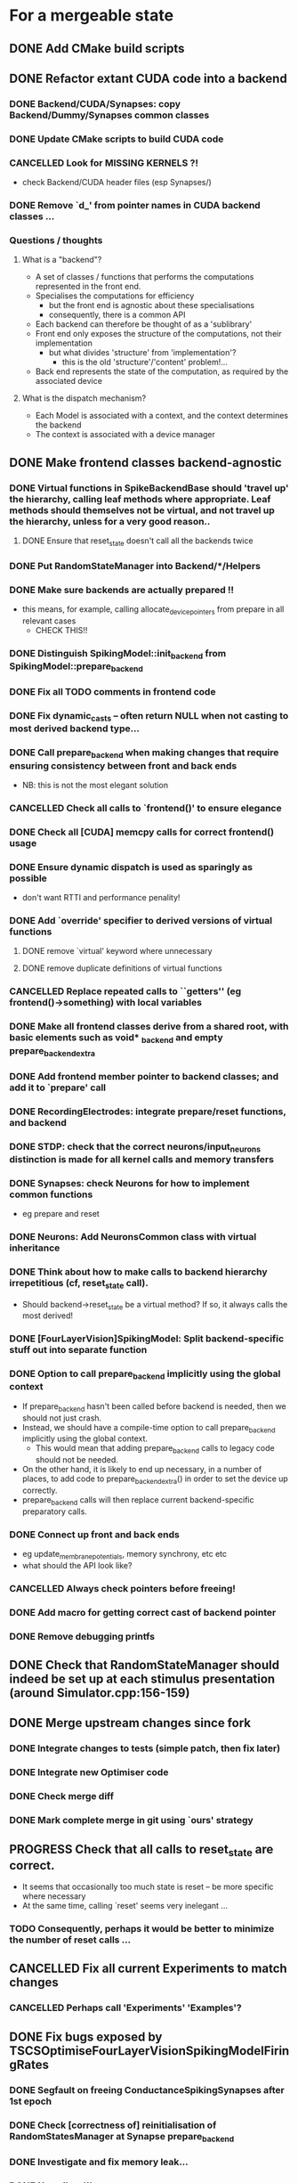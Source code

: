 * For a mergeable state
** DONE Add CMake build scripts
CLOSED: [2016-11-11 Fri 14:00]
:LOGBOOK:
- State "DONE"       from              [2016-11-11 Fri 14:00]
:END:
** DONE Refactor extant CUDA code into a backend
CLOSED: [2016-12-11 Sun 18:20]
:LOGBOOK:
- State "DONE"       from "PROGRESS"   [2016-12-11 Sun 18:20]
- State "PROGRESS"   from "TODO"       [2016-11-11 Fri 14:00]
:END:
*** DONE Backend/CUDA/Synapses: copy Backend/Dummy/Synapses common classes
CLOSED: [2016-11-24 Thu 14:05]
:LOGBOOK:
- State "DONE"       from "TODO"       [2016-11-24 Thu 14:05]
:END:
*** DONE Update CMake scripts to build CUDA code
CLOSED: [2016-12-11 Sun 00:50]
:LOGBOOK:
- State "DONE"       from "PROGRESS"   [2016-12-11 Sun 00:50]
- State "PROGRESS"   from "TODO"       [2016-11-30 Wed 15:40]
:END:
*** CANCELLED Look for MISSING KERNELS ?!
CLOSED: [2016-12-11 Sun 18:20]
:LOGBOOK:
- State "CANCELLED"  from "TODO"       [2016-12-11 Sun 18:20] \\
  Don't need to do this, it seems: no missing kernels apparent.
:END:
+ check Backend/CUDA header files (esp Synapses/)
*** DONE Remove `d_' from pointer names in CUDA backend classes ...
CLOSED: [2016-12-11 Sun 00:50]
:LOGBOOK:
- State "DONE"       from "PROGRESS"   [2016-12-11 Sun 00:50]
- State "PROGRESS"   from "TODO"       [2016-12-06 Tue 16:10]
:END:
*** Questions / thoughts
**** What is a "backend"?
+ A set of classes / functions that performs the computations represented in the front end.
+ Specialises the computations for efficiency
  - but the front end is agnostic about these specialisations
  - consequently, there is a common API
+ Each backend can therefore be thought of as a 'sublibrary'
+ Front end only exposes the structure of the computations, not their implementation
  - but what divides 'structure' from 'implementation'?
    * this is the old 'structure'/'content' problem!...
+ Back end represents the state of the computation, as required by the associated device
**** What is the dispatch mechanism?
+ Each Model is associated with a context, and the context determines the backend
+ The context is associated with a device manager
** DONE Make frontend classes backend-agnostic
CLOSED: [2016-12-14 Wed 18:35]
:LOGBOOK:
- State "DONE"       from "PROGRESS"   [2016-12-14 Wed 18:35]
- State "PROGRESS"   from "TODO"       [2016-11-20 Sun 12:10]
:END:
*** DONE Virtual functions in SpikeBackendBase should 'travel up' the hierarchy, calling leaf methods where appropriate. Leaf methods should themselves not be virtual, and not travel up the hierarchy, unless for a very good reason..
CLOSED: [2016-12-14 Wed 17:45]
:LOGBOOK:
- State "DONE"       from "PROGRESS"   [2016-12-14 Wed 17:45]
- State "PROGRESS"   from "DONE"       [2016-12-14 Wed 17:15] \\
  (Found a bug in reset_state: travels up the hierarchy multiple times!)
- State "DONE"       from "PROGRESS"   [2016-12-14 Wed 16:20]
- State "PROGRESS"   from "TODO"       [2016-12-13 Tue 11:50]
:END:
**** DONE Ensure that reset_state doesn't call all the backends twice
CLOSED: [2016-12-14 Wed 17:45]
:LOGBOOK:
- State "DONE"       from "PROGRESS"   [2016-12-14 Wed 17:45]
- State "PROGRESS"   from "TODO"       [2016-12-14 Wed 17:25]
:END:
*** DONE Put RandomStateManager into Backend/*/Helpers
CLOSED: [2016-12-14 Wed 17:55]
:LOGBOOK:
- State "DONE"       from "TODO"       [2016-12-14 Wed 17:55]
:END:
*** DONE Make sure backends are actually prepared !!
CLOSED: [2016-12-14 Wed 16:20]
:LOGBOOK:
- State "DONE"       from "PROGRESS"   [2016-12-14 Wed 16:20]
- State "PROGRESS"   from "TODO"       [2016-12-11 Sun 18:20]
:END:
+ this means, for example, calling allocate_device_pointers from prepare in all relevant cases
  - CHECK THIS!!
*** DONE Distinguish SpikingModel::init_backend from SpikingModel::prepare_backend
CLOSED: [2016-12-14 Wed 16:40]
:LOGBOOK:
- State "DONE"       from "TODO"       [2016-12-14 Wed 16:40]
:END:
*** DONE Fix all TODO comments in frontend code
CLOSED: [2016-12-14 Wed 18:35]
:LOGBOOK:
- State "DONE"       from "PROGRESS"   [2016-12-14 Wed 18:35]
- State "PROGRESS"   from "TODO"       [2016-12-11 Sun 00:50]
:END:
*** DONE Fix dynamic_casts -- often return NULL when not casting to most derived backend type...
CLOSED: [2016-12-12 Mon 23:45]
:LOGBOOK:
- State "DONE"       from "TODO"       [2016-12-12 Mon 23:45]
:END:
*** DONE Call prepare_backend when making changes that require ensuring consistency between front and back ends
CLOSED: [2016-12-14 Wed 16:45]
:LOGBOOK:
- State "DONE"       from "PROGRESS"   [2016-12-14 Wed 16:45] \\
  Done for now but need to keep on top of this!
  How to make sure consistency is maintained?
- State "PROGRESS"   from "TODO"       [2016-12-11 Sun 00:50]
:END:
+ NB: this is not the most elegant solution
*** CANCELLED Check all calls to `frontend()' to ensure elegance
CLOSED: [2016-12-14 Wed 17:00]
:LOGBOOK:
- State "CANCELLED"  from "TODO"       [2016-12-14 Wed 17:00] \\
  Not sure what this means any more
:END:
*** DONE Check all [CUDA] memcpy calls for correct frontend() usage
CLOSED: [2016-12-14 Wed 16:45]
:LOGBOOK:
- State "DONE"       from "PROGRESS"   [2016-12-14 Wed 16:45]
- State "PROGRESS"   from "TODO"       [2016-12-10 Sat 17:45]
:END:
*** DONE Ensure dynamic dispatch is used as sparingly as possible
CLOSED: [2016-12-14 Wed 16:45]
:LOGBOOK:
- State "DONE"       from "PROGRESS"   [2016-12-14 Wed 16:45]
- State "PROGRESS"   from "TODO"       [2016-12-11 Sun 00:50]
:END:
+ don't want RTTI and performance penality!
*** DONE Add `override' specifier to derived versions of virtual functions
CLOSED: [2016-12-14 Wed 17:50]
:LOGBOOK:
- State "DONE"       from "PROGRESS"   [2016-12-14 Wed 17:50]
- State "PROGRESS"   from "TODO"       [2016-12-09 Fri 12:10]
:END:
**** DONE remove `virtual' keyword where unnecessary
CLOSED: [2016-12-14 Wed 17:50]
:LOGBOOK:
- State "DONE"       from "PROGRESS"   [2016-12-14 Wed 17:50]
- State "PROGRESS"   from "TODO"       [2016-12-09 Fri 12:10]
:END:
**** DONE remove duplicate definitions of virtual functions
CLOSED: [2016-12-14 Wed 17:50]
:LOGBOOK:
- State "DONE"       from "PROGRESS"   [2016-12-14 Wed 17:50]
- State "PROGRESS"   from "TODO"       [2016-12-09 Fri 12:10]
:END:
*** CANCELLED Replace repeated calls to ``getters'' (eg frontend()->something) with local variables
CLOSED: [2016-12-14 Wed 16:20]
:LOGBOOK:
- State "CANCELLED"  from "TODO"       [2016-12-14 Wed 16:20] \\
  Seems like excessive work right now
:END:
*** DONE Make all frontend classes derive from a shared root, with basic elements such as void* _backend and empty prepare_backend_extra
CLOSED: [2016-11-24 Thu 13:40]
:LOGBOOK:
- State "DONE"       from "TODO"       [2016-11-24 Thu 13:40]
:END:
*** DONE Add frontend member pointer to backend classes; and add it to `prepare' call
CLOSED: [2016-11-24 Thu 15:55]
:LOGBOOK:
- State "DONE"       from "PROGRESS"   [2016-11-24 Thu 15:55]
- State "PROGRESS"   from "TODO"       [2016-11-24 Thu 14:20]
:END:
*** DONE RecordingElectrodes: integrate prepare/reset functions, and backend
CLOSED: [2016-12-14 Wed 16:20]
:LOGBOOK:
- State "DONE"       from "TODO"       [2016-12-14 Wed 16:20]
:END:
*** DONE STDP: check that the correct neurons/input_neurons distinction is made for all kernel calls and memory transfers
CLOSED: [2016-12-14 Wed 17:00]
:LOGBOOK:
- State "DONE"       from "TODO"       [2016-12-14 Wed 17:00]
:END:
*** DONE Synapses: check Neurons for how to implement common functions
CLOSED: [2016-12-14 Wed 16:20]
:LOGBOOK:
- State "DONE"       from "PROGRESS"   [2016-12-14 Wed 16:20]
- State "PROGRESS"   from "TODO"       [2016-11-21 Mon 17:25]
:END:
+ eg prepare and reset
*** DONE Neurons: Add NeuronsCommon class with virtual inheritance
CLOSED: [2016-11-24 Thu 13:55]
:LOGBOOK:
- State "DONE"       from "TODO"       [2016-11-24 Thu 13:55]
:END:
*** DONE Think about how to make calls to backend hierarchy irrepetitious (cf, reset_state call).
CLOSED: [2016-12-14 Wed 16:20]
:LOGBOOK:
- State "DONE"       from "PROGRESS"   [2016-12-14 Wed 16:20]
- State "PROGRESS"   from "TODO"       [2016-11-24 Thu 14:10]
:END:
+ Should backend->reset_state be a virtual method? If so, it always calls the most derived!
*** DONE [FourLayerVision]SpikingModel: Split backend-specific stuff out into separate function
CLOSED: [2016-12-14 Wed 16:45]
:LOGBOOK:
- State "DONE"       from "TODO"       [2016-12-14 Wed 16:45]
:END:
*** DONE Option to call prepare_backend implicitly using the global context
CLOSED: [2016-12-14 Wed 16:20]
:LOGBOOK:
- State "DONE"       from "PROGRESS"   [2016-12-14 Wed 16:20]
- State "PROGRESS"   from "TODO"       [2016-12-11 Sun 00:50]
:END:
+ If prepare_backend hasn't been called before backend is needed, then we should not just crash.
+ Instead, we should have a compile-time option to call prepare_backend implicitly using the global context.
  + This would mean that adding prepare_backend calls to legacy code should not be needed.
+ On the other hand, it is likely to end up necessary, in a number of places, to add code to prepare_backend_extra() in order to set the device up correctly.
+ prepare_backend calls will then replace current backend-specific preparatory calls.
*** DONE Connect up front and back ends
CLOSED: [2016-12-14 Wed 16:20]
:LOGBOOK:
- State "DONE"       from "PROGRESS"   [2016-12-14 Wed 16:20]
- State "PROGRESS"   from "TODO"       [2016-11-30 Wed 15:40]
:END:
+ eg update_membrane_potentials, memory synchrony, etc etc
+ what should the API look like?
*** CANCELLED Always check pointers before freeing!
CLOSED: [2016-12-14 Wed 18:15]
:LOGBOOK:
- State "CANCELLED"  from "TODO"       [2016-12-14 Wed 18:15] \\
  Unnecessary, because free checks if the ptr is NULL already
:END:
*** DONE Add macro for getting correct cast of backend pointer
CLOSED: [2016-11-24 Thu 14:10]
:LOGBOOK:
- State "DONE"       from "TODO"       [2016-11-24 Thu 14:10]
:END:
*** DONE Remove debugging printfs
CLOSED: [2016-12-14 Wed 18:40]
:LOGBOOK:
- State "DONE"       from "TODO"       [2016-12-14 Wed 18:40]
:END:
** DONE Check that RandomStateManager should indeed be set up at each stimulus presentation (around Simulator.cpp:156-159)
:LOGBOOK:
- State "DONE"       from "TODO"       [2016-12-15 Thu 14:10] \\
  Answer was "no" (now commented out)
:END:
** DONE Merge upstream changes since fork
CLOSED: [2016-12-20 Tue 22:15]
:LOGBOOK:
- State "DONE"       from "PROGRESS"   [2016-12-20 Tue 22:15]
- State "PROGRESS"   from "TODO"       [2016-12-14 Wed 19:50]
:END:
*** DONE Integrate changes to tests (simple patch, then fix later)
CLOSED: [2016-12-20 Tue 21:55]
:LOGBOOK:
- State "DONE"       from "TODO"       [2016-12-20 Tue 21:55]
:END:
*** DONE Integrate new Optimiser code
CLOSED: [2016-12-18 Sun 21:55]
:LOGBOOK:
- State "DONE"       from "TODO"       [2016-12-18 Sun 21:55]
:END:
*** DONE Check merge diff
CLOSED: [2016-12-20 Tue 22:10]
:LOGBOOK:
- State "DONE"       from "PROGRESS"   [2016-12-20 Tue 22:10]
- State "PROGRESS"   from "TODO"       [2016-12-18 Sun 21:55]
:END:
*** DONE Mark complete merge in git using `ours' strategy
CLOSED: [2016-12-20 Tue 22:15]
:LOGBOOK:
- State "DONE"       from "TODO"       [2016-12-20 Tue 22:15]
:END:
** PROGRESS Check that all calls to reset_state are correct.
:LOGBOOK:
- State "PROGRESS"   from "TODO"       [2016-12-15 Thu 18:15]
:END:
+ It seems that occasionally too much state is reset -- be more specific where necessary
+ At the same time, calling `reset' seems very inelegant ...
*** TODO Consequently, perhaps it would be better to minimize the number of reset calls ...
** CANCELLED Fix all current Experiments to match changes
CLOSED: [2016-12-18 Sun 21:55]
:LOGBOOK:
- State "CANCELLED"  from "TODO"       [2016-12-18 Sun 21:55] \\
  Experiments removed from upstream, so this is obsolete now.
  
  Probably needs discussing with team.
:END:
*** CANCELLED Perhaps call 'Experiments' 'Examples'?
CLOSED: [2016-12-18 Sun 21:55]
:LOGBOOK:
- State "CANCELLED"  from "TODO"       [2016-12-18 Sun 21:55] \\
  Unnecessary because of rethink
:END:
** DONE Fix bugs exposed by TSCSOptimiseFourLayerVisionSpikingModelFiringRates
CLOSED: [2016-12-22 Thu 14:40]
:LOGBOOK:
- State "DONE"       from "PROGRESS"   [2016-12-22 Thu 14:40]
- State "PROGRESS"   from "TODO"       [2016-12-20 Tue 22:15]
:END:
*** DONE Segfault on freeing ConductanceSpikingSynapses after 1st epoch
CLOSED: [2016-12-20 Tue 21:35]
:LOGBOOK:
- State "DONE"       from "TODO"       [2016-12-20 Tue 21:35]
:END:
*** DONE Check [correctness of] reinitialisation of RandomStatesManager at Synapse prepare_backend
CLOSED: [2016-12-20 Tue 21:35]
:LOGBOOK:
- State "DONE"       from "TODO"       [2016-12-20 Tue 21:35] \\
  Good enough for now!
:END:
*** DONE Investigate and fix memory leak...
CLOSED: [2016-12-22 Thu 14:35]
:LOGBOOK:
- State "DONE"       from "PROGRESS"   [2016-12-22 Thu 14:35] \\
  Fixed the destructor-based leak with commit be3756c
- State "PROGRESS"   from "TODO"       [2016-12-21 Wed 11:15]
:END:
*** DONE No spikes !!!
CLOSED: [2016-12-21 Wed 11:15]
:LOGBOOK:
- State "DONE"       from "PROGRESS"   [2016-12-21 Wed 11:15]
- State "PROGRESS"   from "TODO"       [2016-12-21 Wed 10:25]
:END:
** DONE Check cudaMemcpy calls for correctness again ...
CLOSED: [2016-12-21 Wed 11:10]
:LOGBOOK:
- State "DONE"       from "TODO"       [2016-12-21 Wed 11:10]
:END:
** DONE Check Context params
CLOSED: [2017-01-13 Fri 15:35]
:LOGBOOK:
- State "DONE"       from "PROGRESS"   [2017-01-13 Fri 15:35]
- State "PROGRESS"   from "TODO"       [2016-12-21 Wed 11:00]
:END:
+ maximum_axonal_delay_in_timestep is a bit hacky
** PROGRESS Get tests working again
:LOGBOOK:
- State "PROGRESS"   from "TODO"       [2016-12-22 Thu 18:50]
:END:
http://stackoverflow.com/questions/34896891/catch-lib-unit-testing-and-ctest-cmake-integration
** TODO Integrate Nas' documentation work
*** PROGRESS Describe backend work in the docs
:LOGBOOK:
- State "PROGRESS"   from "TODO"       [2017-01-14 Sat 17:40]
:END:
**** TODO Make clear that _backend destructors should be marked override
** DONE Example repository and build scripts with submodule structure
CLOSED: [2016-12-20 Tue 21:40]
:LOGBOOK:
- State "DONE"       from "TODO"       [2016-12-20 Tue 21:40]
:END:
** CANCELLED Integrate Plotter
CLOSED: [2016-12-22 Thu 18:55]
:LOGBOOK:
- State "CANCELLED"  from "PROGRESS"   [2016-12-22 Thu 18:55] \\
  C++11 problems suggest abandoning MathGL
- State "PROGRESS"   from "TODO"       [2016-12-21 Wed 11:20]
:END:
+ mgl seems to have problems with C++11 ...
** DONE Write destructors for AdExSpikingNeurons and SpikeAnalyser
CLOSED: [2016-12-22 Thu 14:25]
:LOGBOOK:
- State "DONE"       from "TODO"       [2016-12-22 Thu 14:25]
:END:
** DONE Make SPIKE_MAKE_INIT_BACKEND more general (fewer ifdefs for sustainability...)
CLOSED: [2017-01-13 Fri 15:35]
:LOGBOOK:
- State "DONE"       from "PROGRESS"   [2017-01-13 Fri 15:35]
- State "PROGRESS"   from "TODO"       [2017-01-12 Thu 22:50]
:END:
*** DONE Remove SPIKE_WITH_CUDA from library code
CLOSED: [2017-01-13 Fri 15:25]
:LOGBOOK:
- State "DONE"       from "PROGRESS"   [2017-01-13 Fri 15:25]
- State "PROGRESS"   from "TODO"       [2017-01-13 Fri 11:30]
:END:
**** DONE This means making Memory and Optimiser code backend-agnostic
CLOSED: [2017-01-13 Fri 11:30]
:LOGBOOK:
- State "DONE"       from "TODO"       [2017-01-13 Fri 11:30]
:END:
*** CANCELLED Sort out Context, Device, Name mess
CLOSED: [2017-01-13 Fri 15:35]
:LOGBOOK:
- State "CANCELLED"  from "PROGRESS"   [2017-01-13 Fri 15:35] \\
  Postponed; purpose is suited fine with a simple string right now.
- State "PROGRESS"   from "TODO"       [2017-01-13 Fri 15:15]
:END:
*** DONE Fix tests
CLOSED: [2017-01-13 Fri 15:15]
:LOGBOOK:
- State "DONE"       from "TODO"       [2017-01-13 Fri 15:15]
:END:
** DONE Remove push_ / pull_ functions
CLOSED: [2017-01-14 Sat 17:10]
:LOGBOOK:
- State "DONE"       from "TODO"       [2017-01-14 Sat 17:10]
:END:
+ replace them with more expressive -- more specific -- alternatives
** TODO Write new build instructions
* Style / interface design
** TODO Don't pollute the global namespace
*** TODO There should be a 'Spike' top-level namespace
*** TODO Utility functions should be in their own namespace
** TODO Const correctness!
** TODO Unify coding style (discuss this)
** PROGRESS Check for unused member pointers
** TODO Flesh out push_data_front and pull_data_back for data synchrony
** TODO Add code to reset_state for front-end reset where appropriate
** TODO RNG should get its config from context params
** TODO RNG should be managed globally (ie, static)
** PROGRESS Make it easier to choose backend (ie, set up context)
:LOGBOOK:
- State "PROGRESS"   from "TODO"       [2017-01-12 Thu 22:50]
:END:
* Project organisation
** PROGRESS Move tests to CTest ?
:LOGBOOK:
- State "PROGRESS"   from "TODO"       [2016-12-21 Wed 11:15]
- State "PROGRESS"   from "TODO"       [2016-12-14 Wed 18:15]
:END:
** TODO Put external dependencies (eg mgl) into git submodules
* Next stages
** DONE Allow partial backends
CLOSED: [2017-01-12 Thu 22:50]
:LOGBOOK:
- State "DONE"       from "TODO"       [2017-01-12 Thu 22:50]
:END:
+ Currently, a backend must implement (at least stubs for) all frontend classes.
  - In fact, the CUDA backend assumes that it is used uniquely (no backend mixing).
+ Ultimately, we might want some code to run on one backend, and other code on another.
+ This will require work to ensure data synchronisation
  - as well as restructuring to allow incomplete backends to be declared and instantiated
+ The upside will be that this will facilitate hybrid models
** DONE To improve compile times, stop having each backend depend on the headers of all the others
CLOSED: [2017-01-12 Thu 22:50]
:LOGBOOK:
- State "DONE"       from "TODO"       [2017-01-12 Thu 22:50]
:END:
** TODO Generalize Context for more flexible backend-specific options
** TODO Write SYCL backend.
** PROGRESS Write plain C++ backend. (Use ViennaCL for linalg acceleration?)
:LOGBOOK:
- State "PROGRESS"   from "TODO"       [2017-01-15 Sun 15:40]
:END:
** DONE Support for backend fall-back
CLOSED: [2017-01-13 Fri 11:50]
:LOGBOOK:
- State "DONE"       from "PROGRESS"   [2017-01-13 Fri 11:50]
- State "PROGRESS"   from "TODO"       [2017-01-13 Fri 11:45]
:END:
** TODO Make backend fall-back flexible (select fall-back at runtime)
** PROGRESS Write rate-coded neuron/synapse/model classes.
:LOGBOOK:
- State "PROGRESS"   from "TODO"       [2017-01-15 Sun 15:40]
:END:
(see section below)
** TODO Add runtime backend loader
* Rate model
** Scientific functionality
*** PROGRESS Generalize rate ODE
:LOGBOOK:
- State "PROGRESS"   from "TODO"       [2017-01-23 Mon 21:50]
:END:
**** TODO Important: Runge-Kutta integration!
*** DONE Generalize transfer function
CLOSED: [2017-01-23 Mon 21:50]
:LOGBOOK:
- State "DONE"       from "TODO"       [2017-01-23 Mon 21:50]
:END:
*** TODO Proper weight initialization
*** TODO Input 'networks'
*** TODO Implement plasticity rules, including competition
*** TODO Support sparse connectivity
** Software engineering
*** CANCELLED As few naked pointers as possible (use references)
CLOSED: [2017-01-15 Sun 21:50]
:LOGBOOK:
- State "CANCELLED"  from "TODO"       [2017-01-15 Sun 21:50] \\
  Decided to be more nuanced. See commit 75b3b270.
:END:
*** TODO Use proper units for time (and possibly other quantities?..)
*** DONE Electrodes write out buffer info too early
CLOSED: [2017-01-15 Sun 22:05]
:LOGBOOK:
- State "DONE"       from "PROGRESS"   [2017-01-15 Sun 22:05]
- State "PROGRESS"   from "TODO"       [2017-01-15 Sun 21:55]
:END:
*** DONE Buffer interval cannot be set with float if dt isn't already set
CLOSED: [2017-01-15 Sun 21:50]
:LOGBOOK:
- State "DONE"       from "TODO"       [2017-01-15 Sun 21:50]
:END:
(should produce an error)
*** PROGRESS Proper error handling with exceptions
:LOGBOOK:
- State "PROGRESS"   from "TODO"       [2017-01-15 Sun 21:50]
:END:
*** PROGRESS Const correctness
:LOGBOOK:
- State "PROGRESS"   from "TODO"       [2017-01-15 Sun 22:10]
:END:
*** TODO More sophisticated logging (cf Context::verbose)
*** DONE Locking of output directory
CLOSED: [2017-01-23 Mon 22:25]
:LOGBOOK:
- State "DONE"       from "TODO"       [2017-01-23 Mon 22:25]
:END:
** Sketchpad
+ RateNeurons contains vectors of activation / rate
+ RateSynapses contains (sparse?) connection matrices
+ RatePlasticity contains rules to update the synapse strengths
+ RateModel contains vectors of
  - constituent RateNeurons
  - pairs of RateSynapses and associated RatePlasticity
    - defines the connectivity

